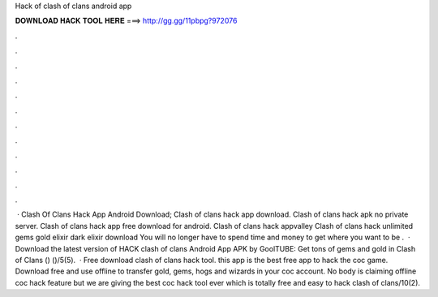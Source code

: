 Hack of clash of clans android app

𝐃𝐎𝐖𝐍𝐋𝐎𝐀𝐃 𝐇𝐀𝐂𝐊 𝐓𝐎𝐎𝐋 𝐇𝐄𝐑𝐄 ===> http://gg.gg/11pbpg?972076

.

.

.

.

.

.

.

.

.

.

.

.

 · Clash Of Clans Hack App Android Download; Clash of clans hack app download. Clash of clans hack apk no private server. Clash of clans hack app free download for android. Clash of clans hack appvalley Clash of clans hack unlimited gems gold elixir dark elixir download You will no longer have to spend time and money to get where you want to be .  · Download the latest version of HACK clash of clans Android App APK by GoolTUBE: Get tons of gems and gold in Clash of Clans () ()/5(5).  · Free download clash of clans hack tool. this app is the best free app to hack the coc game. Download free and use offline to transfer gold, gems, hogs and wizards in your coc account. No body is claiming offline coc hack feature but we are giving the best coc hack tool ever which is totally free and easy to hack clash of clans/10(2).